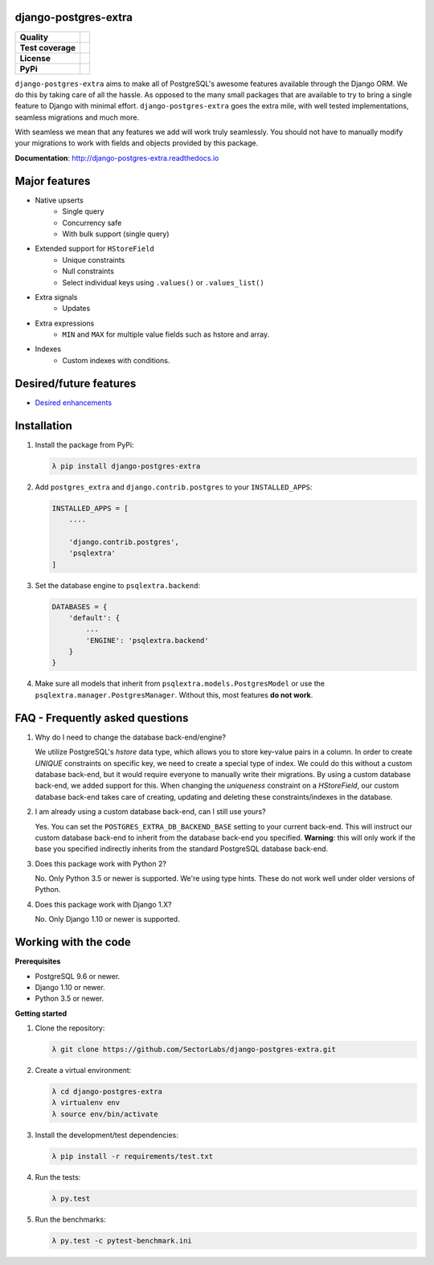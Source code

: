 django-postgres-extra
---------------------

=================  ===================
**Quality**           |QualityBadge|_
**Test coverage**     |CoverageBadge|_
**License**           |LicenseBadge|_
**PyPi**              |PyPiBadge|_
=================  =================== 

.. |QualityBadge| image:: https://scrutinizer-ci.com/g/SectorLabs/django-postgres-extra/badges/quality-score.png
.. _QualityBadge: https://scrutinizer-ci.com/g/SectorLabs/django-postgres-extra/


.. |CoverageBadge| image:: https://scrutinizer-ci.com/g/SectorLabs/django-postgres-extra/badges/coverage.png
.. _CoverageBadge: https://scrutinizer-ci.com/g/SectorLabs/django-postgres-extra/


.. |LicenseBadge| image:: https://img.shields.io/:license-mit-blue.svg
.. _LicenseBadge: http://doge.mit-license.org


.. |PyPiBadge| image:: https://badge.fury.io/py/django-postgres-extra.svg
.. _PyPiBadge:  https://pypi.python.org/pypi/django-postgres-extra

``django-postgres-extra`` aims to make all of PostgreSQL's awesome features available through the Django ORM. We do this by taking care of all the hassle. As opposed to the many small packages that are available to try to bring a single feature to Django with minimal effort. ``django-postgres-extra`` goes the extra mile, with well tested implementations, seamless migrations and much more.

With seamless we mean that any features we add will work truly seamlessly. You should not have to manually modify your migrations to work with fields and objects provided by this package.

**Documentation**: http://django-postgres-extra.readthedocs.io

Major features
--------------

* Native upserts
    * Single query
    * Concurrency safe
    * With bulk support (single query)

* Extended support for ``HStoreField``
    * Unique constraints
    * Null constraints
    * Select individual keys using ``.values()`` or ``.values_list()``

* Extra signals
    * Updates

* Extra expressions
    * ``MIN`` and ``MAX`` for multiple value fields such as hstore and array.

* Indexes
    * Custom indexes with conditions.


Desired/future features
-----------------------

* `Desired enhancements <https://github.com/SectorLabs/django-postgres-extra/issues?q=is%3Aopen+is%3Aissue+label%3Aenhancement>`_


Installation
------------

1. Install the package from PyPi:

   .. code-block:: bash

        λ pip install django-postgres-extra

2. Add ``postgres_extra`` and ``django.contrib.postgres`` to your ``INSTALLED_APPS``:

   .. code-block:: python

        INSTALLED_APPS = [
            ....

            'django.contrib.postgres',
            'psqlextra'
        ]

3. Set the database engine to ``psqlextra.backend``:

   .. code-block:: python

        DATABASES = {
            'default': {
                ...
                'ENGINE': 'psqlextra.backend'
            }
        }

4. Make sure all models that inherit from ``psqlextra.models.PostgresModel`` or use the ``psqlextra.manager.PostgresManager``. Without this, most features **do not work**.


FAQ - Frequently asked questions
--------------------------------

1. Why do I need to change the database back-end/engine?

   We utilize PostgreSQL's `hstore` data type, which allows you to store key-value pairs in a column.  In order to create `UNIQUE` constraints on specific key, we need to create a special type of index. We could do this without a custom database back-end, but it would require everyone to manually write their migrations. By using a custom database back-end, we added support for this. When changing the `uniqueness` constraint on a `HStoreField`, our custom database back-end takes care of creating, updating and deleting these constraints/indexes in the database.

2. I am already using a custom database back-end, can I still use yours?

   Yes. You can set the ``POSTGRES_EXTRA_DB_BACKEND_BASE`` setting to your current back-end. This will instruct our custom database back-end to inherit from the database back-end you specified. **Warning**: this will only work if the base you specified indirectly inherits from the standard PostgreSQL database back-end.

3. Does this package work with Python 2?

   No. Only Python 3.5 or newer is supported. We're using type hints. These do not work well under older versions of Python.

4. Does this package work with Django 1.X?

   No. Only Django 1.10 or newer is supported.


Working with the code
----------

**Prerequisites**

* PostgreSQL 9.6 or newer.
* Django 1.10 or newer.
* Python 3.5 or newer.

**Getting started**

1. Clone the repository:

   .. code-block:: bash
    
        λ git clone https://github.com/SectorLabs/django-postgres-extra.git

2. Create a virtual environment:

   .. code-block:: bash
    
       λ cd django-postgres-extra
       λ virtualenv env
       λ source env/bin/activate

3. Install the development/test dependencies:

   .. code-block:: bash
    
       λ pip install -r requirements/test.txt
    
4. Run the tests:

   .. code-block:: bash
    
       λ py.test
    
5. Run the benchmarks:

   .. code-block:: bash
    
       λ py.test -c pytest-benchmark.ini
